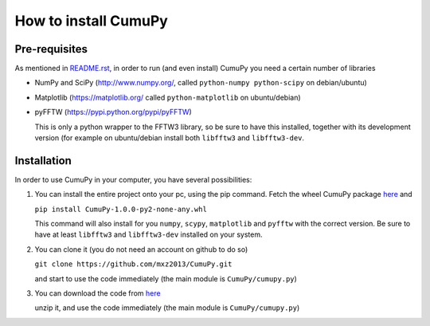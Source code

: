=====================
How to install CumuPy
=====================

---------------------
Pre-requisites
---------------------
As mentioned in `<README.rst>`_, in order to run (and even install) CumuPy you need a certain number of libraries

- NumPy and SciPy (http://www.numpy.org/, called ``python-numpy python-scipy`` on debian/ubuntu)
- Matplotlib (https://matplotlib.org/ called ``python-matplotlib`` on ubuntu/debian)
- pyFFTW (https://pypi.python.org/pypi/pyFFTW)

  This is only a python wrapper to the FFTW3 library, so be sure to have this installed, together with its development version (for example on ubuntu/debian install both ``libfftw3`` and ``libfftw3-dev``.

---------------------
Installation
---------------------

In order to use CumuPy in your computer, you have several possibilities:

1. You can install the entire project onto your pc, using the pip command. Fetch the wheel CumuPy package `here <https://github.com/mxz2013/CumuPy/blob/master/dist/CumuPy-1.0.0-py2-none-any.whl>`_ and
   
   ``pip install CumuPy-1.0.0-py2-none-any.whl`` 

   This command will also install for you ``numpy``, ``scypy``, ``matplotlib`` and ``pyfftw`` with the correct version. 
   Be sure to have at least ``libfftw3`` and ``libfftw3-dev`` installed on your system.

2. You can clone it (you do not need an account on github to do so)

   ``git clone https://github.com/mxz2013/CumuPy.git``

   and start to use the code immediately (the main module is ``CumuPy/cumupy.py``)

3. You can download the code from `here <https://github.com/mxz2013/CumuPy/archive/master.zip>`_

   unzip it, and use  the code immediately (the main module is ``CumuPy/cumupy.py``)

